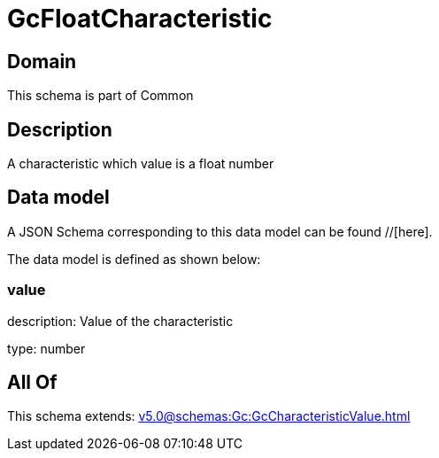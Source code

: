 = GcFloatCharacteristic

[#domain]
== Domain

This schema is part of Common

[#description]
== Description
A characteristic which value is a float number


[#data_model]
== Data model

A JSON Schema corresponding to this data model can be found //[here].

The data model is defined as shown below:


=== value
description: Value of the characteristic

type: number


[#all_of]
== All Of

This schema extends: xref:v5.0@schemas:Gc:GcCharacteristicValue.adoc[]
